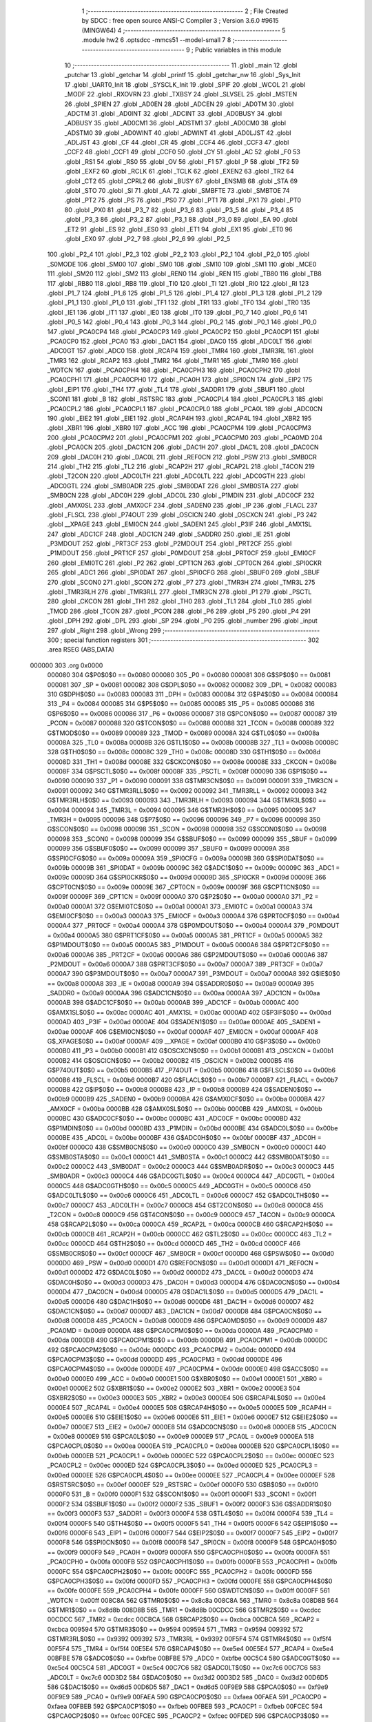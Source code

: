                                       1 ;--------------------------------------------------------
                                      2 ; File Created by SDCC : free open source ANSI-C Compiler
                                      3 ; Version 3.6.0 #9615 (MINGW64)
                                      4 ;--------------------------------------------------------
                                      5 	.module hw2
                                      6 	.optsdcc -mmcs51 --model-small
                                      7 	
                                      8 ;--------------------------------------------------------
                                      9 ; Public variables in this module
                                     10 ;--------------------------------------------------------
                                     11 	.globl _main
                                     12 	.globl _putchar
                                     13 	.globl _getchar
                                     14 	.globl _printf
                                     15 	.globl _getchar_nw
                                     16 	.globl _Sys_Init
                                     17 	.globl _UART0_Init
                                     18 	.globl _SYSCLK_Init
                                     19 	.globl _SPIF
                                     20 	.globl _WCOL
                                     21 	.globl _MODF
                                     22 	.globl _RXOVRN
                                     23 	.globl _TXBSY
                                     24 	.globl _SLVSEL
                                     25 	.globl _MSTEN
                                     26 	.globl _SPIEN
                                     27 	.globl _AD0EN
                                     28 	.globl _ADCEN
                                     29 	.globl _AD0TM
                                     30 	.globl _ADCTM
                                     31 	.globl _AD0INT
                                     32 	.globl _ADCINT
                                     33 	.globl _AD0BUSY
                                     34 	.globl _ADBUSY
                                     35 	.globl _AD0CM1
                                     36 	.globl _ADSTM1
                                     37 	.globl _AD0CM0
                                     38 	.globl _ADSTM0
                                     39 	.globl _AD0WINT
                                     40 	.globl _ADWINT
                                     41 	.globl _AD0LJST
                                     42 	.globl _ADLJST
                                     43 	.globl _CF
                                     44 	.globl _CR
                                     45 	.globl _CCF4
                                     46 	.globl _CCF3
                                     47 	.globl _CCF2
                                     48 	.globl _CCF1
                                     49 	.globl _CCF0
                                     50 	.globl _CY
                                     51 	.globl _AC
                                     52 	.globl _F0
                                     53 	.globl _RS1
                                     54 	.globl _RS0
                                     55 	.globl _OV
                                     56 	.globl _F1
                                     57 	.globl _P
                                     58 	.globl _TF2
                                     59 	.globl _EXF2
                                     60 	.globl _RCLK
                                     61 	.globl _TCLK
                                     62 	.globl _EXEN2
                                     63 	.globl _TR2
                                     64 	.globl _CT2
                                     65 	.globl _CPRL2
                                     66 	.globl _BUSY
                                     67 	.globl _ENSMB
                                     68 	.globl _STA
                                     69 	.globl _STO
                                     70 	.globl _SI
                                     71 	.globl _AA
                                     72 	.globl _SMBFTE
                                     73 	.globl _SMBTOE
                                     74 	.globl _PT2
                                     75 	.globl _PS
                                     76 	.globl _PS0
                                     77 	.globl _PT1
                                     78 	.globl _PX1
                                     79 	.globl _PT0
                                     80 	.globl _PX0
                                     81 	.globl _P3_7
                                     82 	.globl _P3_6
                                     83 	.globl _P3_5
                                     84 	.globl _P3_4
                                     85 	.globl _P3_3
                                     86 	.globl _P3_2
                                     87 	.globl _P3_1
                                     88 	.globl _P3_0
                                     89 	.globl _EA
                                     90 	.globl _ET2
                                     91 	.globl _ES
                                     92 	.globl _ES0
                                     93 	.globl _ET1
                                     94 	.globl _EX1
                                     95 	.globl _ET0
                                     96 	.globl _EX0
                                     97 	.globl _P2_7
                                     98 	.globl _P2_6
                                     99 	.globl _P2_5
                                    100 	.globl _P2_4
                                    101 	.globl _P2_3
                                    102 	.globl _P2_2
                                    103 	.globl _P2_1
                                    104 	.globl _P2_0
                                    105 	.globl _S0MODE
                                    106 	.globl _SM00
                                    107 	.globl _SM0
                                    108 	.globl _SM10
                                    109 	.globl _SM1
                                    110 	.globl _MCE0
                                    111 	.globl _SM20
                                    112 	.globl _SM2
                                    113 	.globl _REN0
                                    114 	.globl _REN
                                    115 	.globl _TB80
                                    116 	.globl _TB8
                                    117 	.globl _RB80
                                    118 	.globl _RB8
                                    119 	.globl _TI0
                                    120 	.globl _TI
                                    121 	.globl _RI0
                                    122 	.globl _RI
                                    123 	.globl _P1_7
                                    124 	.globl _P1_6
                                    125 	.globl _P1_5
                                    126 	.globl _P1_4
                                    127 	.globl _P1_3
                                    128 	.globl _P1_2
                                    129 	.globl _P1_1
                                    130 	.globl _P1_0
                                    131 	.globl _TF1
                                    132 	.globl _TR1
                                    133 	.globl _TF0
                                    134 	.globl _TR0
                                    135 	.globl _IE1
                                    136 	.globl _IT1
                                    137 	.globl _IE0
                                    138 	.globl _IT0
                                    139 	.globl _P0_7
                                    140 	.globl _P0_6
                                    141 	.globl _P0_5
                                    142 	.globl _P0_4
                                    143 	.globl _P0_3
                                    144 	.globl _P0_2
                                    145 	.globl _P0_1
                                    146 	.globl _P0_0
                                    147 	.globl _PCA0CP4
                                    148 	.globl _PCA0CP3
                                    149 	.globl _PCA0CP2
                                    150 	.globl _PCA0CP1
                                    151 	.globl _PCA0CP0
                                    152 	.globl _PCA0
                                    153 	.globl _DAC1
                                    154 	.globl _DAC0
                                    155 	.globl _ADC0LT
                                    156 	.globl _ADC0GT
                                    157 	.globl _ADC0
                                    158 	.globl _RCAP4
                                    159 	.globl _TMR4
                                    160 	.globl _TMR3RL
                                    161 	.globl _TMR3
                                    162 	.globl _RCAP2
                                    163 	.globl _TMR2
                                    164 	.globl _TMR1
                                    165 	.globl _TMR0
                                    166 	.globl _WDTCN
                                    167 	.globl _PCA0CPH4
                                    168 	.globl _PCA0CPH3
                                    169 	.globl _PCA0CPH2
                                    170 	.globl _PCA0CPH1
                                    171 	.globl _PCA0CPH0
                                    172 	.globl _PCA0H
                                    173 	.globl _SPI0CN
                                    174 	.globl _EIP2
                                    175 	.globl _EIP1
                                    176 	.globl _TH4
                                    177 	.globl _TL4
                                    178 	.globl _SADDR1
                                    179 	.globl _SBUF1
                                    180 	.globl _SCON1
                                    181 	.globl _B
                                    182 	.globl _RSTSRC
                                    183 	.globl _PCA0CPL4
                                    184 	.globl _PCA0CPL3
                                    185 	.globl _PCA0CPL2
                                    186 	.globl _PCA0CPL1
                                    187 	.globl _PCA0CPL0
                                    188 	.globl _PCA0L
                                    189 	.globl _ADC0CN
                                    190 	.globl _EIE2
                                    191 	.globl _EIE1
                                    192 	.globl _RCAP4H
                                    193 	.globl _RCAP4L
                                    194 	.globl _XBR2
                                    195 	.globl _XBR1
                                    196 	.globl _XBR0
                                    197 	.globl _ACC
                                    198 	.globl _PCA0CPM4
                                    199 	.globl _PCA0CPM3
                                    200 	.globl _PCA0CPM2
                                    201 	.globl _PCA0CPM1
                                    202 	.globl _PCA0CPM0
                                    203 	.globl _PCA0MD
                                    204 	.globl _PCA0CN
                                    205 	.globl _DAC1CN
                                    206 	.globl _DAC1H
                                    207 	.globl _DAC1L
                                    208 	.globl _DAC0CN
                                    209 	.globl _DAC0H
                                    210 	.globl _DAC0L
                                    211 	.globl _REF0CN
                                    212 	.globl _PSW
                                    213 	.globl _SMB0CR
                                    214 	.globl _TH2
                                    215 	.globl _TL2
                                    216 	.globl _RCAP2H
                                    217 	.globl _RCAP2L
                                    218 	.globl _T4CON
                                    219 	.globl _T2CON
                                    220 	.globl _ADC0LTH
                                    221 	.globl _ADC0LTL
                                    222 	.globl _ADC0GTH
                                    223 	.globl _ADC0GTL
                                    224 	.globl _SMB0ADR
                                    225 	.globl _SMB0DAT
                                    226 	.globl _SMB0STA
                                    227 	.globl _SMB0CN
                                    228 	.globl _ADC0H
                                    229 	.globl _ADC0L
                                    230 	.globl _P1MDIN
                                    231 	.globl _ADC0CF
                                    232 	.globl _AMX0SL
                                    233 	.globl _AMX0CF
                                    234 	.globl _SADEN0
                                    235 	.globl _IP
                                    236 	.globl _FLACL
                                    237 	.globl _FLSCL
                                    238 	.globl _P74OUT
                                    239 	.globl _OSCICN
                                    240 	.globl _OSCXCN
                                    241 	.globl _P3
                                    242 	.globl __XPAGE
                                    243 	.globl _EMI0CN
                                    244 	.globl _SADEN1
                                    245 	.globl _P3IF
                                    246 	.globl _AMX1SL
                                    247 	.globl _ADC1CF
                                    248 	.globl _ADC1CN
                                    249 	.globl _SADDR0
                                    250 	.globl _IE
                                    251 	.globl _P3MDOUT
                                    252 	.globl _PRT3CF
                                    253 	.globl _P2MDOUT
                                    254 	.globl _PRT2CF
                                    255 	.globl _P1MDOUT
                                    256 	.globl _PRT1CF
                                    257 	.globl _P0MDOUT
                                    258 	.globl _PRT0CF
                                    259 	.globl _EMI0CF
                                    260 	.globl _EMI0TC
                                    261 	.globl _P2
                                    262 	.globl _CPT1CN
                                    263 	.globl _CPT0CN
                                    264 	.globl _SPI0CKR
                                    265 	.globl _ADC1
                                    266 	.globl _SPI0DAT
                                    267 	.globl _SPI0CFG
                                    268 	.globl _SBUF0
                                    269 	.globl _SBUF
                                    270 	.globl _SCON0
                                    271 	.globl _SCON
                                    272 	.globl _P7
                                    273 	.globl _TMR3H
                                    274 	.globl _TMR3L
                                    275 	.globl _TMR3RLH
                                    276 	.globl _TMR3RLL
                                    277 	.globl _TMR3CN
                                    278 	.globl _P1
                                    279 	.globl _PSCTL
                                    280 	.globl _CKCON
                                    281 	.globl _TH1
                                    282 	.globl _TH0
                                    283 	.globl _TL1
                                    284 	.globl _TL0
                                    285 	.globl _TMOD
                                    286 	.globl _TCON
                                    287 	.globl _PCON
                                    288 	.globl _P6
                                    289 	.globl _P5
                                    290 	.globl _P4
                                    291 	.globl _DPH
                                    292 	.globl _DPL
                                    293 	.globl _SP
                                    294 	.globl _P0
                                    295 	.globl _number
                                    296 	.globl _input
                                    297 	.globl _Right
                                    298 	.globl _Wrong
                                    299 ;--------------------------------------------------------
                                    300 ; special function registers
                                    301 ;--------------------------------------------------------
                                    302 	.area RSEG    (ABS,DATA)
      000000                        303 	.org 0x0000
                           000080   304 G$P0$0$0 == 0x0080
                           000080   305 _P0	=	0x0080
                           000081   306 G$SP$0$0 == 0x0081
                           000081   307 _SP	=	0x0081
                           000082   308 G$DPL$0$0 == 0x0082
                           000082   309 _DPL	=	0x0082
                           000083   310 G$DPH$0$0 == 0x0083
                           000083   311 _DPH	=	0x0083
                           000084   312 G$P4$0$0 == 0x0084
                           000084   313 _P4	=	0x0084
                           000085   314 G$P5$0$0 == 0x0085
                           000085   315 _P5	=	0x0085
                           000086   316 G$P6$0$0 == 0x0086
                           000086   317 _P6	=	0x0086
                           000087   318 G$PCON$0$0 == 0x0087
                           000087   319 _PCON	=	0x0087
                           000088   320 G$TCON$0$0 == 0x0088
                           000088   321 _TCON	=	0x0088
                           000089   322 G$TMOD$0$0 == 0x0089
                           000089   323 _TMOD	=	0x0089
                           00008A   324 G$TL0$0$0 == 0x008a
                           00008A   325 _TL0	=	0x008a
                           00008B   326 G$TL1$0$0 == 0x008b
                           00008B   327 _TL1	=	0x008b
                           00008C   328 G$TH0$0$0 == 0x008c
                           00008C   329 _TH0	=	0x008c
                           00008D   330 G$TH1$0$0 == 0x008d
                           00008D   331 _TH1	=	0x008d
                           00008E   332 G$CKCON$0$0 == 0x008e
                           00008E   333 _CKCON	=	0x008e
                           00008F   334 G$PSCTL$0$0 == 0x008f
                           00008F   335 _PSCTL	=	0x008f
                           000090   336 G$P1$0$0 == 0x0090
                           000090   337 _P1	=	0x0090
                           000091   338 G$TMR3CN$0$0 == 0x0091
                           000091   339 _TMR3CN	=	0x0091
                           000092   340 G$TMR3RLL$0$0 == 0x0092
                           000092   341 _TMR3RLL	=	0x0092
                           000093   342 G$TMR3RLH$0$0 == 0x0093
                           000093   343 _TMR3RLH	=	0x0093
                           000094   344 G$TMR3L$0$0 == 0x0094
                           000094   345 _TMR3L	=	0x0094
                           000095   346 G$TMR3H$0$0 == 0x0095
                           000095   347 _TMR3H	=	0x0095
                           000096   348 G$P7$0$0 == 0x0096
                           000096   349 _P7	=	0x0096
                           000098   350 G$SCON$0$0 == 0x0098
                           000098   351 _SCON	=	0x0098
                           000098   352 G$SCON0$0$0 == 0x0098
                           000098   353 _SCON0	=	0x0098
                           000099   354 G$SBUF$0$0 == 0x0099
                           000099   355 _SBUF	=	0x0099
                           000099   356 G$SBUF0$0$0 == 0x0099
                           000099   357 _SBUF0	=	0x0099
                           00009A   358 G$SPI0CFG$0$0 == 0x009a
                           00009A   359 _SPI0CFG	=	0x009a
                           00009B   360 G$SPI0DAT$0$0 == 0x009b
                           00009B   361 _SPI0DAT	=	0x009b
                           00009C   362 G$ADC1$0$0 == 0x009c
                           00009C   363 _ADC1	=	0x009c
                           00009D   364 G$SPI0CKR$0$0 == 0x009d
                           00009D   365 _SPI0CKR	=	0x009d
                           00009E   366 G$CPT0CN$0$0 == 0x009e
                           00009E   367 _CPT0CN	=	0x009e
                           00009F   368 G$CPT1CN$0$0 == 0x009f
                           00009F   369 _CPT1CN	=	0x009f
                           0000A0   370 G$P2$0$0 == 0x00a0
                           0000A0   371 _P2	=	0x00a0
                           0000A1   372 G$EMI0TC$0$0 == 0x00a1
                           0000A1   373 _EMI0TC	=	0x00a1
                           0000A3   374 G$EMI0CF$0$0 == 0x00a3
                           0000A3   375 _EMI0CF	=	0x00a3
                           0000A4   376 G$PRT0CF$0$0 == 0x00a4
                           0000A4   377 _PRT0CF	=	0x00a4
                           0000A4   378 G$P0MDOUT$0$0 == 0x00a4
                           0000A4   379 _P0MDOUT	=	0x00a4
                           0000A5   380 G$PRT1CF$0$0 == 0x00a5
                           0000A5   381 _PRT1CF	=	0x00a5
                           0000A5   382 G$P1MDOUT$0$0 == 0x00a5
                           0000A5   383 _P1MDOUT	=	0x00a5
                           0000A6   384 G$PRT2CF$0$0 == 0x00a6
                           0000A6   385 _PRT2CF	=	0x00a6
                           0000A6   386 G$P2MDOUT$0$0 == 0x00a6
                           0000A6   387 _P2MDOUT	=	0x00a6
                           0000A7   388 G$PRT3CF$0$0 == 0x00a7
                           0000A7   389 _PRT3CF	=	0x00a7
                           0000A7   390 G$P3MDOUT$0$0 == 0x00a7
                           0000A7   391 _P3MDOUT	=	0x00a7
                           0000A8   392 G$IE$0$0 == 0x00a8
                           0000A8   393 _IE	=	0x00a8
                           0000A9   394 G$SADDR0$0$0 == 0x00a9
                           0000A9   395 _SADDR0	=	0x00a9
                           0000AA   396 G$ADC1CN$0$0 == 0x00aa
                           0000AA   397 _ADC1CN	=	0x00aa
                           0000AB   398 G$ADC1CF$0$0 == 0x00ab
                           0000AB   399 _ADC1CF	=	0x00ab
                           0000AC   400 G$AMX1SL$0$0 == 0x00ac
                           0000AC   401 _AMX1SL	=	0x00ac
                           0000AD   402 G$P3IF$0$0 == 0x00ad
                           0000AD   403 _P3IF	=	0x00ad
                           0000AE   404 G$SADEN1$0$0 == 0x00ae
                           0000AE   405 _SADEN1	=	0x00ae
                           0000AF   406 G$EMI0CN$0$0 == 0x00af
                           0000AF   407 _EMI0CN	=	0x00af
                           0000AF   408 G$_XPAGE$0$0 == 0x00af
                           0000AF   409 __XPAGE	=	0x00af
                           0000B0   410 G$P3$0$0 == 0x00b0
                           0000B0   411 _P3	=	0x00b0
                           0000B1   412 G$OSCXCN$0$0 == 0x00b1
                           0000B1   413 _OSCXCN	=	0x00b1
                           0000B2   414 G$OSCICN$0$0 == 0x00b2
                           0000B2   415 _OSCICN	=	0x00b2
                           0000B5   416 G$P74OUT$0$0 == 0x00b5
                           0000B5   417 _P74OUT	=	0x00b5
                           0000B6   418 G$FLSCL$0$0 == 0x00b6
                           0000B6   419 _FLSCL	=	0x00b6
                           0000B7   420 G$FLACL$0$0 == 0x00b7
                           0000B7   421 _FLACL	=	0x00b7
                           0000B8   422 G$IP$0$0 == 0x00b8
                           0000B8   423 _IP	=	0x00b8
                           0000B9   424 G$SADEN0$0$0 == 0x00b9
                           0000B9   425 _SADEN0	=	0x00b9
                           0000BA   426 G$AMX0CF$0$0 == 0x00ba
                           0000BA   427 _AMX0CF	=	0x00ba
                           0000BB   428 G$AMX0SL$0$0 == 0x00bb
                           0000BB   429 _AMX0SL	=	0x00bb
                           0000BC   430 G$ADC0CF$0$0 == 0x00bc
                           0000BC   431 _ADC0CF	=	0x00bc
                           0000BD   432 G$P1MDIN$0$0 == 0x00bd
                           0000BD   433 _P1MDIN	=	0x00bd
                           0000BE   434 G$ADC0L$0$0 == 0x00be
                           0000BE   435 _ADC0L	=	0x00be
                           0000BF   436 G$ADC0H$0$0 == 0x00bf
                           0000BF   437 _ADC0H	=	0x00bf
                           0000C0   438 G$SMB0CN$0$0 == 0x00c0
                           0000C0   439 _SMB0CN	=	0x00c0
                           0000C1   440 G$SMB0STA$0$0 == 0x00c1
                           0000C1   441 _SMB0STA	=	0x00c1
                           0000C2   442 G$SMB0DAT$0$0 == 0x00c2
                           0000C2   443 _SMB0DAT	=	0x00c2
                           0000C3   444 G$SMB0ADR$0$0 == 0x00c3
                           0000C3   445 _SMB0ADR	=	0x00c3
                           0000C4   446 G$ADC0GTL$0$0 == 0x00c4
                           0000C4   447 _ADC0GTL	=	0x00c4
                           0000C5   448 G$ADC0GTH$0$0 == 0x00c5
                           0000C5   449 _ADC0GTH	=	0x00c5
                           0000C6   450 G$ADC0LTL$0$0 == 0x00c6
                           0000C6   451 _ADC0LTL	=	0x00c6
                           0000C7   452 G$ADC0LTH$0$0 == 0x00c7
                           0000C7   453 _ADC0LTH	=	0x00c7
                           0000C8   454 G$T2CON$0$0 == 0x00c8
                           0000C8   455 _T2CON	=	0x00c8
                           0000C9   456 G$T4CON$0$0 == 0x00c9
                           0000C9   457 _T4CON	=	0x00c9
                           0000CA   458 G$RCAP2L$0$0 == 0x00ca
                           0000CA   459 _RCAP2L	=	0x00ca
                           0000CB   460 G$RCAP2H$0$0 == 0x00cb
                           0000CB   461 _RCAP2H	=	0x00cb
                           0000CC   462 G$TL2$0$0 == 0x00cc
                           0000CC   463 _TL2	=	0x00cc
                           0000CD   464 G$TH2$0$0 == 0x00cd
                           0000CD   465 _TH2	=	0x00cd
                           0000CF   466 G$SMB0CR$0$0 == 0x00cf
                           0000CF   467 _SMB0CR	=	0x00cf
                           0000D0   468 G$PSW$0$0 == 0x00d0
                           0000D0   469 _PSW	=	0x00d0
                           0000D1   470 G$REF0CN$0$0 == 0x00d1
                           0000D1   471 _REF0CN	=	0x00d1
                           0000D2   472 G$DAC0L$0$0 == 0x00d2
                           0000D2   473 _DAC0L	=	0x00d2
                           0000D3   474 G$DAC0H$0$0 == 0x00d3
                           0000D3   475 _DAC0H	=	0x00d3
                           0000D4   476 G$DAC0CN$0$0 == 0x00d4
                           0000D4   477 _DAC0CN	=	0x00d4
                           0000D5   478 G$DAC1L$0$0 == 0x00d5
                           0000D5   479 _DAC1L	=	0x00d5
                           0000D6   480 G$DAC1H$0$0 == 0x00d6
                           0000D6   481 _DAC1H	=	0x00d6
                           0000D7   482 G$DAC1CN$0$0 == 0x00d7
                           0000D7   483 _DAC1CN	=	0x00d7
                           0000D8   484 G$PCA0CN$0$0 == 0x00d8
                           0000D8   485 _PCA0CN	=	0x00d8
                           0000D9   486 G$PCA0MD$0$0 == 0x00d9
                           0000D9   487 _PCA0MD	=	0x00d9
                           0000DA   488 G$PCA0CPM0$0$0 == 0x00da
                           0000DA   489 _PCA0CPM0	=	0x00da
                           0000DB   490 G$PCA0CPM1$0$0 == 0x00db
                           0000DB   491 _PCA0CPM1	=	0x00db
                           0000DC   492 G$PCA0CPM2$0$0 == 0x00dc
                           0000DC   493 _PCA0CPM2	=	0x00dc
                           0000DD   494 G$PCA0CPM3$0$0 == 0x00dd
                           0000DD   495 _PCA0CPM3	=	0x00dd
                           0000DE   496 G$PCA0CPM4$0$0 == 0x00de
                           0000DE   497 _PCA0CPM4	=	0x00de
                           0000E0   498 G$ACC$0$0 == 0x00e0
                           0000E0   499 _ACC	=	0x00e0
                           0000E1   500 G$XBR0$0$0 == 0x00e1
                           0000E1   501 _XBR0	=	0x00e1
                           0000E2   502 G$XBR1$0$0 == 0x00e2
                           0000E2   503 _XBR1	=	0x00e2
                           0000E3   504 G$XBR2$0$0 == 0x00e3
                           0000E3   505 _XBR2	=	0x00e3
                           0000E4   506 G$RCAP4L$0$0 == 0x00e4
                           0000E4   507 _RCAP4L	=	0x00e4
                           0000E5   508 G$RCAP4H$0$0 == 0x00e5
                           0000E5   509 _RCAP4H	=	0x00e5
                           0000E6   510 G$EIE1$0$0 == 0x00e6
                           0000E6   511 _EIE1	=	0x00e6
                           0000E7   512 G$EIE2$0$0 == 0x00e7
                           0000E7   513 _EIE2	=	0x00e7
                           0000E8   514 G$ADC0CN$0$0 == 0x00e8
                           0000E8   515 _ADC0CN	=	0x00e8
                           0000E9   516 G$PCA0L$0$0 == 0x00e9
                           0000E9   517 _PCA0L	=	0x00e9
                           0000EA   518 G$PCA0CPL0$0$0 == 0x00ea
                           0000EA   519 _PCA0CPL0	=	0x00ea
                           0000EB   520 G$PCA0CPL1$0$0 == 0x00eb
                           0000EB   521 _PCA0CPL1	=	0x00eb
                           0000EC   522 G$PCA0CPL2$0$0 == 0x00ec
                           0000EC   523 _PCA0CPL2	=	0x00ec
                           0000ED   524 G$PCA0CPL3$0$0 == 0x00ed
                           0000ED   525 _PCA0CPL3	=	0x00ed
                           0000EE   526 G$PCA0CPL4$0$0 == 0x00ee
                           0000EE   527 _PCA0CPL4	=	0x00ee
                           0000EF   528 G$RSTSRC$0$0 == 0x00ef
                           0000EF   529 _RSTSRC	=	0x00ef
                           0000F0   530 G$B$0$0 == 0x00f0
                           0000F0   531 _B	=	0x00f0
                           0000F1   532 G$SCON1$0$0 == 0x00f1
                           0000F1   533 _SCON1	=	0x00f1
                           0000F2   534 G$SBUF1$0$0 == 0x00f2
                           0000F2   535 _SBUF1	=	0x00f2
                           0000F3   536 G$SADDR1$0$0 == 0x00f3
                           0000F3   537 _SADDR1	=	0x00f3
                           0000F4   538 G$TL4$0$0 == 0x00f4
                           0000F4   539 _TL4	=	0x00f4
                           0000F5   540 G$TH4$0$0 == 0x00f5
                           0000F5   541 _TH4	=	0x00f5
                           0000F6   542 G$EIP1$0$0 == 0x00f6
                           0000F6   543 _EIP1	=	0x00f6
                           0000F7   544 G$EIP2$0$0 == 0x00f7
                           0000F7   545 _EIP2	=	0x00f7
                           0000F8   546 G$SPI0CN$0$0 == 0x00f8
                           0000F8   547 _SPI0CN	=	0x00f8
                           0000F9   548 G$PCA0H$0$0 == 0x00f9
                           0000F9   549 _PCA0H	=	0x00f9
                           0000FA   550 G$PCA0CPH0$0$0 == 0x00fa
                           0000FA   551 _PCA0CPH0	=	0x00fa
                           0000FB   552 G$PCA0CPH1$0$0 == 0x00fb
                           0000FB   553 _PCA0CPH1	=	0x00fb
                           0000FC   554 G$PCA0CPH2$0$0 == 0x00fc
                           0000FC   555 _PCA0CPH2	=	0x00fc
                           0000FD   556 G$PCA0CPH3$0$0 == 0x00fd
                           0000FD   557 _PCA0CPH3	=	0x00fd
                           0000FE   558 G$PCA0CPH4$0$0 == 0x00fe
                           0000FE   559 _PCA0CPH4	=	0x00fe
                           0000FF   560 G$WDTCN$0$0 == 0x00ff
                           0000FF   561 _WDTCN	=	0x00ff
                           008C8A   562 G$TMR0$0$0 == 0x8c8a
                           008C8A   563 _TMR0	=	0x8c8a
                           008D8B   564 G$TMR1$0$0 == 0x8d8b
                           008D8B   565 _TMR1	=	0x8d8b
                           00CDCC   566 G$TMR2$0$0 == 0xcdcc
                           00CDCC   567 _TMR2	=	0xcdcc
                           00CBCA   568 G$RCAP2$0$0 == 0xcbca
                           00CBCA   569 _RCAP2	=	0xcbca
                           009594   570 G$TMR3$0$0 == 0x9594
                           009594   571 _TMR3	=	0x9594
                           009392   572 G$TMR3RL$0$0 == 0x9392
                           009392   573 _TMR3RL	=	0x9392
                           00F5F4   574 G$TMR4$0$0 == 0xf5f4
                           00F5F4   575 _TMR4	=	0xf5f4
                           00E5E4   576 G$RCAP4$0$0 == 0xe5e4
                           00E5E4   577 _RCAP4	=	0xe5e4
                           00BFBE   578 G$ADC0$0$0 == 0xbfbe
                           00BFBE   579 _ADC0	=	0xbfbe
                           00C5C4   580 G$ADC0GT$0$0 == 0xc5c4
                           00C5C4   581 _ADC0GT	=	0xc5c4
                           00C7C6   582 G$ADC0LT$0$0 == 0xc7c6
                           00C7C6   583 _ADC0LT	=	0xc7c6
                           00D3D2   584 G$DAC0$0$0 == 0xd3d2
                           00D3D2   585 _DAC0	=	0xd3d2
                           00D6D5   586 G$DAC1$0$0 == 0xd6d5
                           00D6D5   587 _DAC1	=	0xd6d5
                           00F9E9   588 G$PCA0$0$0 == 0xf9e9
                           00F9E9   589 _PCA0	=	0xf9e9
                           00FAEA   590 G$PCA0CP0$0$0 == 0xfaea
                           00FAEA   591 _PCA0CP0	=	0xfaea
                           00FBEB   592 G$PCA0CP1$0$0 == 0xfbeb
                           00FBEB   593 _PCA0CP1	=	0xfbeb
                           00FCEC   594 G$PCA0CP2$0$0 == 0xfcec
                           00FCEC   595 _PCA0CP2	=	0xfcec
                           00FDED   596 G$PCA0CP3$0$0 == 0xfded
                           00FDED   597 _PCA0CP3	=	0xfded
                           00FEEE   598 G$PCA0CP4$0$0 == 0xfeee
                           00FEEE   599 _PCA0CP4	=	0xfeee
                                    600 ;--------------------------------------------------------
                                    601 ; special function bits
                                    602 ;--------------------------------------------------------
                                    603 	.area RSEG    (ABS,DATA)
      000000                        604 	.org 0x0000
                           000080   605 G$P0_0$0$0 == 0x0080
                           000080   606 _P0_0	=	0x0080
                           000081   607 G$P0_1$0$0 == 0x0081
                           000081   608 _P0_1	=	0x0081
                           000082   609 G$P0_2$0$0 == 0x0082
                           000082   610 _P0_2	=	0x0082
                           000083   611 G$P0_3$0$0 == 0x0083
                           000083   612 _P0_3	=	0x0083
                           000084   613 G$P0_4$0$0 == 0x0084
                           000084   614 _P0_4	=	0x0084
                           000085   615 G$P0_5$0$0 == 0x0085
                           000085   616 _P0_5	=	0x0085
                           000086   617 G$P0_6$0$0 == 0x0086
                           000086   618 _P0_6	=	0x0086
                           000087   619 G$P0_7$0$0 == 0x0087
                           000087   620 _P0_7	=	0x0087
                           000088   621 G$IT0$0$0 == 0x0088
                           000088   622 _IT0	=	0x0088
                           000089   623 G$IE0$0$0 == 0x0089
                           000089   624 _IE0	=	0x0089
                           00008A   625 G$IT1$0$0 == 0x008a
                           00008A   626 _IT1	=	0x008a
                           00008B   627 G$IE1$0$0 == 0x008b
                           00008B   628 _IE1	=	0x008b
                           00008C   629 G$TR0$0$0 == 0x008c
                           00008C   630 _TR0	=	0x008c
                           00008D   631 G$TF0$0$0 == 0x008d
                           00008D   632 _TF0	=	0x008d
                           00008E   633 G$TR1$0$0 == 0x008e
                           00008E   634 _TR1	=	0x008e
                           00008F   635 G$TF1$0$0 == 0x008f
                           00008F   636 _TF1	=	0x008f
                           000090   637 G$P1_0$0$0 == 0x0090
                           000090   638 _P1_0	=	0x0090
                           000091   639 G$P1_1$0$0 == 0x0091
                           000091   640 _P1_1	=	0x0091
                           000092   641 G$P1_2$0$0 == 0x0092
                           000092   642 _P1_2	=	0x0092
                           000093   643 G$P1_3$0$0 == 0x0093
                           000093   644 _P1_3	=	0x0093
                           000094   645 G$P1_4$0$0 == 0x0094
                           000094   646 _P1_4	=	0x0094
                           000095   647 G$P1_5$0$0 == 0x0095
                           000095   648 _P1_5	=	0x0095
                           000096   649 G$P1_6$0$0 == 0x0096
                           000096   650 _P1_6	=	0x0096
                           000097   651 G$P1_7$0$0 == 0x0097
                           000097   652 _P1_7	=	0x0097
                           000098   653 G$RI$0$0 == 0x0098
                           000098   654 _RI	=	0x0098
                           000098   655 G$RI0$0$0 == 0x0098
                           000098   656 _RI0	=	0x0098
                           000099   657 G$TI$0$0 == 0x0099
                           000099   658 _TI	=	0x0099
                           000099   659 G$TI0$0$0 == 0x0099
                           000099   660 _TI0	=	0x0099
                           00009A   661 G$RB8$0$0 == 0x009a
                           00009A   662 _RB8	=	0x009a
                           00009A   663 G$RB80$0$0 == 0x009a
                           00009A   664 _RB80	=	0x009a
                           00009B   665 G$TB8$0$0 == 0x009b
                           00009B   666 _TB8	=	0x009b
                           00009B   667 G$TB80$0$0 == 0x009b
                           00009B   668 _TB80	=	0x009b
                           00009C   669 G$REN$0$0 == 0x009c
                           00009C   670 _REN	=	0x009c
                           00009C   671 G$REN0$0$0 == 0x009c
                           00009C   672 _REN0	=	0x009c
                           00009D   673 G$SM2$0$0 == 0x009d
                           00009D   674 _SM2	=	0x009d
                           00009D   675 G$SM20$0$0 == 0x009d
                           00009D   676 _SM20	=	0x009d
                           00009D   677 G$MCE0$0$0 == 0x009d
                           00009D   678 _MCE0	=	0x009d
                           00009E   679 G$SM1$0$0 == 0x009e
                           00009E   680 _SM1	=	0x009e
                           00009E   681 G$SM10$0$0 == 0x009e
                           00009E   682 _SM10	=	0x009e
                           00009F   683 G$SM0$0$0 == 0x009f
                           00009F   684 _SM0	=	0x009f
                           00009F   685 G$SM00$0$0 == 0x009f
                           00009F   686 _SM00	=	0x009f
                           00009F   687 G$S0MODE$0$0 == 0x009f
                           00009F   688 _S0MODE	=	0x009f
                           0000A0   689 G$P2_0$0$0 == 0x00a0
                           0000A0   690 _P2_0	=	0x00a0
                           0000A1   691 G$P2_1$0$0 == 0x00a1
                           0000A1   692 _P2_1	=	0x00a1
                           0000A2   693 G$P2_2$0$0 == 0x00a2
                           0000A2   694 _P2_2	=	0x00a2
                           0000A3   695 G$P2_3$0$0 == 0x00a3
                           0000A3   696 _P2_3	=	0x00a3
                           0000A4   697 G$P2_4$0$0 == 0x00a4
                           0000A4   698 _P2_4	=	0x00a4
                           0000A5   699 G$P2_5$0$0 == 0x00a5
                           0000A5   700 _P2_5	=	0x00a5
                           0000A6   701 G$P2_6$0$0 == 0x00a6
                           0000A6   702 _P2_6	=	0x00a6
                           0000A7   703 G$P2_7$0$0 == 0x00a7
                           0000A7   704 _P2_7	=	0x00a7
                           0000A8   705 G$EX0$0$0 == 0x00a8
                           0000A8   706 _EX0	=	0x00a8
                           0000A9   707 G$ET0$0$0 == 0x00a9
                           0000A9   708 _ET0	=	0x00a9
                           0000AA   709 G$EX1$0$0 == 0x00aa
                           0000AA   710 _EX1	=	0x00aa
                           0000AB   711 G$ET1$0$0 == 0x00ab
                           0000AB   712 _ET1	=	0x00ab
                           0000AC   713 G$ES0$0$0 == 0x00ac
                           0000AC   714 _ES0	=	0x00ac
                           0000AC   715 G$ES$0$0 == 0x00ac
                           0000AC   716 _ES	=	0x00ac
                           0000AD   717 G$ET2$0$0 == 0x00ad
                           0000AD   718 _ET2	=	0x00ad
                           0000AF   719 G$EA$0$0 == 0x00af
                           0000AF   720 _EA	=	0x00af
                           0000B0   721 G$P3_0$0$0 == 0x00b0
                           0000B0   722 _P3_0	=	0x00b0
                           0000B1   723 G$P3_1$0$0 == 0x00b1
                           0000B1   724 _P3_1	=	0x00b1
                           0000B2   725 G$P3_2$0$0 == 0x00b2
                           0000B2   726 _P3_2	=	0x00b2
                           0000B3   727 G$P3_3$0$0 == 0x00b3
                           0000B3   728 _P3_3	=	0x00b3
                           0000B4   729 G$P3_4$0$0 == 0x00b4
                           0000B4   730 _P3_4	=	0x00b4
                           0000B5   731 G$P3_5$0$0 == 0x00b5
                           0000B5   732 _P3_5	=	0x00b5
                           0000B6   733 G$P3_6$0$0 == 0x00b6
                           0000B6   734 _P3_6	=	0x00b6
                           0000B7   735 G$P3_7$0$0 == 0x00b7
                           0000B7   736 _P3_7	=	0x00b7
                           0000B8   737 G$PX0$0$0 == 0x00b8
                           0000B8   738 _PX0	=	0x00b8
                           0000B9   739 G$PT0$0$0 == 0x00b9
                           0000B9   740 _PT0	=	0x00b9
                           0000BA   741 G$PX1$0$0 == 0x00ba
                           0000BA   742 _PX1	=	0x00ba
                           0000BB   743 G$PT1$0$0 == 0x00bb
                           0000BB   744 _PT1	=	0x00bb
                           0000BC   745 G$PS0$0$0 == 0x00bc
                           0000BC   746 _PS0	=	0x00bc
                           0000BC   747 G$PS$0$0 == 0x00bc
                           0000BC   748 _PS	=	0x00bc
                           0000BD   749 G$PT2$0$0 == 0x00bd
                           0000BD   750 _PT2	=	0x00bd
                           0000C0   751 G$SMBTOE$0$0 == 0x00c0
                           0000C0   752 _SMBTOE	=	0x00c0
                           0000C1   753 G$SMBFTE$0$0 == 0x00c1
                           0000C1   754 _SMBFTE	=	0x00c1
                           0000C2   755 G$AA$0$0 == 0x00c2
                           0000C2   756 _AA	=	0x00c2
                           0000C3   757 G$SI$0$0 == 0x00c3
                           0000C3   758 _SI	=	0x00c3
                           0000C4   759 G$STO$0$0 == 0x00c4
                           0000C4   760 _STO	=	0x00c4
                           0000C5   761 G$STA$0$0 == 0x00c5
                           0000C5   762 _STA	=	0x00c5
                           0000C6   763 G$ENSMB$0$0 == 0x00c6
                           0000C6   764 _ENSMB	=	0x00c6
                           0000C7   765 G$BUSY$0$0 == 0x00c7
                           0000C7   766 _BUSY	=	0x00c7
                           0000C8   767 G$CPRL2$0$0 == 0x00c8
                           0000C8   768 _CPRL2	=	0x00c8
                           0000C9   769 G$CT2$0$0 == 0x00c9
                           0000C9   770 _CT2	=	0x00c9
                           0000CA   771 G$TR2$0$0 == 0x00ca
                           0000CA   772 _TR2	=	0x00ca
                           0000CB   773 G$EXEN2$0$0 == 0x00cb
                           0000CB   774 _EXEN2	=	0x00cb
                           0000CC   775 G$TCLK$0$0 == 0x00cc
                           0000CC   776 _TCLK	=	0x00cc
                           0000CD   777 G$RCLK$0$0 == 0x00cd
                           0000CD   778 _RCLK	=	0x00cd
                           0000CE   779 G$EXF2$0$0 == 0x00ce
                           0000CE   780 _EXF2	=	0x00ce
                           0000CF   781 G$TF2$0$0 == 0x00cf
                           0000CF   782 _TF2	=	0x00cf
                           0000D0   783 G$P$0$0 == 0x00d0
                           0000D0   784 _P	=	0x00d0
                           0000D1   785 G$F1$0$0 == 0x00d1
                           0000D1   786 _F1	=	0x00d1
                           0000D2   787 G$OV$0$0 == 0x00d2
                           0000D2   788 _OV	=	0x00d2
                           0000D3   789 G$RS0$0$0 == 0x00d3
                           0000D3   790 _RS0	=	0x00d3
                           0000D4   791 G$RS1$0$0 == 0x00d4
                           0000D4   792 _RS1	=	0x00d4
                           0000D5   793 G$F0$0$0 == 0x00d5
                           0000D5   794 _F0	=	0x00d5
                           0000D6   795 G$AC$0$0 == 0x00d6
                           0000D6   796 _AC	=	0x00d6
                           0000D7   797 G$CY$0$0 == 0x00d7
                           0000D7   798 _CY	=	0x00d7
                           0000D8   799 G$CCF0$0$0 == 0x00d8
                           0000D8   800 _CCF0	=	0x00d8
                           0000D9   801 G$CCF1$0$0 == 0x00d9
                           0000D9   802 _CCF1	=	0x00d9
                           0000DA   803 G$CCF2$0$0 == 0x00da
                           0000DA   804 _CCF2	=	0x00da
                           0000DB   805 G$CCF3$0$0 == 0x00db
                           0000DB   806 _CCF3	=	0x00db
                           0000DC   807 G$CCF4$0$0 == 0x00dc
                           0000DC   808 _CCF4	=	0x00dc
                           0000DE   809 G$CR$0$0 == 0x00de
                           0000DE   810 _CR	=	0x00de
                           0000DF   811 G$CF$0$0 == 0x00df
                           0000DF   812 _CF	=	0x00df
                           0000E8   813 G$ADLJST$0$0 == 0x00e8
                           0000E8   814 _ADLJST	=	0x00e8
                           0000E8   815 G$AD0LJST$0$0 == 0x00e8
                           0000E8   816 _AD0LJST	=	0x00e8
                           0000E9   817 G$ADWINT$0$0 == 0x00e9
                           0000E9   818 _ADWINT	=	0x00e9
                           0000E9   819 G$AD0WINT$0$0 == 0x00e9
                           0000E9   820 _AD0WINT	=	0x00e9
                           0000EA   821 G$ADSTM0$0$0 == 0x00ea
                           0000EA   822 _ADSTM0	=	0x00ea
                           0000EA   823 G$AD0CM0$0$0 == 0x00ea
                           0000EA   824 _AD0CM0	=	0x00ea
                           0000EB   825 G$ADSTM1$0$0 == 0x00eb
                           0000EB   826 _ADSTM1	=	0x00eb
                           0000EB   827 G$AD0CM1$0$0 == 0x00eb
                           0000EB   828 _AD0CM1	=	0x00eb
                           0000EC   829 G$ADBUSY$0$0 == 0x00ec
                           0000EC   830 _ADBUSY	=	0x00ec
                           0000EC   831 G$AD0BUSY$0$0 == 0x00ec
                           0000EC   832 _AD0BUSY	=	0x00ec
                           0000ED   833 G$ADCINT$0$0 == 0x00ed
                           0000ED   834 _ADCINT	=	0x00ed
                           0000ED   835 G$AD0INT$0$0 == 0x00ed
                           0000ED   836 _AD0INT	=	0x00ed
                           0000EE   837 G$ADCTM$0$0 == 0x00ee
                           0000EE   838 _ADCTM	=	0x00ee
                           0000EE   839 G$AD0TM$0$0 == 0x00ee
                           0000EE   840 _AD0TM	=	0x00ee
                           0000EF   841 G$ADCEN$0$0 == 0x00ef
                           0000EF   842 _ADCEN	=	0x00ef
                           0000EF   843 G$AD0EN$0$0 == 0x00ef
                           0000EF   844 _AD0EN	=	0x00ef
                           0000F8   845 G$SPIEN$0$0 == 0x00f8
                           0000F8   846 _SPIEN	=	0x00f8
                           0000F9   847 G$MSTEN$0$0 == 0x00f9
                           0000F9   848 _MSTEN	=	0x00f9
                           0000FA   849 G$SLVSEL$0$0 == 0x00fa
                           0000FA   850 _SLVSEL	=	0x00fa
                           0000FB   851 G$TXBSY$0$0 == 0x00fb
                           0000FB   852 _TXBSY	=	0x00fb
                           0000FC   853 G$RXOVRN$0$0 == 0x00fc
                           0000FC   854 _RXOVRN	=	0x00fc
                           0000FD   855 G$MODF$0$0 == 0x00fd
                           0000FD   856 _MODF	=	0x00fd
                           0000FE   857 G$WCOL$0$0 == 0x00fe
                           0000FE   858 _WCOL	=	0x00fe
                           0000FF   859 G$SPIF$0$0 == 0x00ff
                           0000FF   860 _SPIF	=	0x00ff
                                    861 ;--------------------------------------------------------
                                    862 ; overlayable register banks
                                    863 ;--------------------------------------------------------
                                    864 	.area REG_BANK_0	(REL,OVR,DATA)
      000000                        865 	.ds 8
                                    866 ;--------------------------------------------------------
                                    867 ; internal ram data
                                    868 ;--------------------------------------------------------
                                    869 	.area DSEG    (DATA)
                           000000   870 G$input$0$0==.
      000008                        871 _input::
      000008                        872 	.ds 1
                           000001   873 G$number$0$0==.
      000009                        874 _number::
      000009                        875 	.ds 1
                                    876 ;--------------------------------------------------------
                                    877 ; overlayable items in internal ram 
                                    878 ;--------------------------------------------------------
                                    879 	.area	OSEG    (OVR,DATA)
                                    880 	.area	OSEG    (OVR,DATA)
                                    881 ;--------------------------------------------------------
                                    882 ; Stack segment in internal ram 
                                    883 ;--------------------------------------------------------
                                    884 	.area	SSEG
      00003C                        885 __start__stack:
      00003C                        886 	.ds	1
                                    887 
                                    888 ;--------------------------------------------------------
                                    889 ; indirectly addressable internal ram data
                                    890 ;--------------------------------------------------------
                                    891 	.area ISEG    (DATA)
                                    892 ;--------------------------------------------------------
                                    893 ; absolute internal ram data
                                    894 ;--------------------------------------------------------
                                    895 	.area IABS    (ABS,DATA)
                                    896 	.area IABS    (ABS,DATA)
                                    897 ;--------------------------------------------------------
                                    898 ; bit data
                                    899 ;--------------------------------------------------------
                                    900 	.area BSEG    (BIT)
                                    901 ;--------------------------------------------------------
                                    902 ; paged external ram data
                                    903 ;--------------------------------------------------------
                                    904 	.area PSEG    (PAG,XDATA)
                                    905 ;--------------------------------------------------------
                                    906 ; external ram data
                                    907 ;--------------------------------------------------------
                                    908 	.area XSEG    (XDATA)
                                    909 ;--------------------------------------------------------
                                    910 ; absolute external ram data
                                    911 ;--------------------------------------------------------
                                    912 	.area XABS    (ABS,XDATA)
                                    913 ;--------------------------------------------------------
                                    914 ; external initialized ram data
                                    915 ;--------------------------------------------------------
                                    916 	.area XISEG   (XDATA)
                                    917 	.area HOME    (CODE)
                                    918 	.area GSINIT0 (CODE)
                                    919 	.area GSINIT1 (CODE)
                                    920 	.area GSINIT2 (CODE)
                                    921 	.area GSINIT3 (CODE)
                                    922 	.area GSINIT4 (CODE)
                                    923 	.area GSINIT5 (CODE)
                                    924 	.area GSINIT  (CODE)
                                    925 	.area GSFINAL (CODE)
                                    926 	.area CSEG    (CODE)
                                    927 ;--------------------------------------------------------
                                    928 ; interrupt vector 
                                    929 ;--------------------------------------------------------
                                    930 	.area HOME    (CODE)
      000000                        931 __interrupt_vect:
      000000 02 00 06         [24]  932 	ljmp	__sdcc_gsinit_startup
                                    933 ;--------------------------------------------------------
                                    934 ; global & static initialisations
                                    935 ;--------------------------------------------------------
                                    936 	.area HOME    (CODE)
                                    937 	.area GSINIT  (CODE)
                                    938 	.area GSFINAL (CODE)
                                    939 	.area GSINIT  (CODE)
                                    940 	.globl __sdcc_gsinit_startup
                                    941 	.globl __sdcc_program_startup
                                    942 	.globl __start__stack
                                    943 	.globl __mcs51_genXINIT
                                    944 	.globl __mcs51_genXRAMCLEAR
                                    945 	.globl __mcs51_genRAMCLEAR
                                    946 	.area GSFINAL (CODE)
      00005F 02 00 03         [24]  947 	ljmp	__sdcc_program_startup
                                    948 ;--------------------------------------------------------
                                    949 ; Home
                                    950 ;--------------------------------------------------------
                                    951 	.area HOME    (CODE)
                                    952 	.area HOME    (CODE)
      000003                        953 __sdcc_program_startup:
      000003 02 00 D9         [24]  954 	ljmp	_main
                                    955 ;	return from main will return to caller
                                    956 ;--------------------------------------------------------
                                    957 ; code
                                    958 ;--------------------------------------------------------
                                    959 	.area CSEG    (CODE)
                                    960 ;------------------------------------------------------------
                                    961 ;Allocation info for local variables in function 'SYSCLK_Init'
                                    962 ;------------------------------------------------------------
                                    963 ;i                         Allocated to registers r6 r7 
                                    964 ;------------------------------------------------------------
                           000000   965 	G$SYSCLK_Init$0$0 ==.
                           000000   966 	C$C8051_SDCC.h$42$0$0 ==.
                                    967 ;	C:/Program Files/SDCC/bin/../include/mcs51/C8051_SDCC.h:42: void SYSCLK_Init(void)
                                    968 ;	-----------------------------------------
                                    969 ;	 function SYSCLK_Init
                                    970 ;	-----------------------------------------
      000062                        971 _SYSCLK_Init:
                           000007   972 	ar7 = 0x07
                           000006   973 	ar6 = 0x06
                           000005   974 	ar5 = 0x05
                           000004   975 	ar4 = 0x04
                           000003   976 	ar3 = 0x03
                           000002   977 	ar2 = 0x02
                           000001   978 	ar1 = 0x01
                           000000   979 	ar0 = 0x00
                           000000   980 	C$C8051_SDCC.h$46$1$2 ==.
                                    981 ;	C:/Program Files/SDCC/bin/../include/mcs51/C8051_SDCC.h:46: OSCXCN = 0x67;                      // start external oscillator with
      000062 75 B1 67         [24]  982 	mov	_OSCXCN,#0x67
                           000003   983 	C$C8051_SDCC.h$49$1$2 ==.
                                    984 ;	C:/Program Files/SDCC/bin/../include/mcs51/C8051_SDCC.h:49: for (i=0; i < 256; i++);            // wait for oscillator to start
      000065 7E 00            [12]  985 	mov	r6,#0x00
      000067 7F 01            [12]  986 	mov	r7,#0x01
      000069                        987 00107$:
      000069 EE               [12]  988 	mov	a,r6
      00006A 24 FF            [12]  989 	add	a,#0xff
      00006C FC               [12]  990 	mov	r4,a
      00006D EF               [12]  991 	mov	a,r7
      00006E 34 FF            [12]  992 	addc	a,#0xff
      000070 FD               [12]  993 	mov	r5,a
      000071 8C 06            [24]  994 	mov	ar6,r4
      000073 8D 07            [24]  995 	mov	ar7,r5
      000075 EC               [12]  996 	mov	a,r4
      000076 4D               [12]  997 	orl	a,r5
      000077 70 F0            [24]  998 	jnz	00107$
                           000017   999 	C$C8051_SDCC.h$51$1$2 ==.
                                   1000 ;	C:/Program Files/SDCC/bin/../include/mcs51/C8051_SDCC.h:51: while (!(OSCXCN & 0x80));           // Wait for crystal osc. to settle
      000079                       1001 00102$:
      000079 E5 B1            [12] 1002 	mov	a,_OSCXCN
      00007B 30 E7 FB         [24] 1003 	jnb	acc.7,00102$
                           00001C  1004 	C$C8051_SDCC.h$53$1$2 ==.
                                   1005 ;	C:/Program Files/SDCC/bin/../include/mcs51/C8051_SDCC.h:53: OSCICN = 0x88;                      // select external oscillator as SYSCLK
      00007E 75 B2 88         [24] 1006 	mov	_OSCICN,#0x88
                           00001F  1007 	C$C8051_SDCC.h$56$1$2 ==.
                           00001F  1008 	XG$SYSCLK_Init$0$0 ==.
      000081 22               [24] 1009 	ret
                                   1010 ;------------------------------------------------------------
                                   1011 ;Allocation info for local variables in function 'UART0_Init'
                                   1012 ;------------------------------------------------------------
                           000020  1013 	G$UART0_Init$0$0 ==.
                           000020  1014 	C$C8051_SDCC.h$64$1$2 ==.
                                   1015 ;	C:/Program Files/SDCC/bin/../include/mcs51/C8051_SDCC.h:64: void UART0_Init(void)
                                   1016 ;	-----------------------------------------
                                   1017 ;	 function UART0_Init
                                   1018 ;	-----------------------------------------
      000082                       1019 _UART0_Init:
                           000020  1020 	C$C8051_SDCC.h$66$1$4 ==.
                                   1021 ;	C:/Program Files/SDCC/bin/../include/mcs51/C8051_SDCC.h:66: SCON0  = 0x50;                      // SCON0: mode 1, 8-bit UART, enable RX
      000082 75 98 50         [24] 1022 	mov	_SCON0,#0x50
                           000023  1023 	C$C8051_SDCC.h$67$1$4 ==.
                                   1024 ;	C:/Program Files/SDCC/bin/../include/mcs51/C8051_SDCC.h:67: TMOD   = 0x20;                      // TMOD: timer 1, mode 2, 8-bit reload
      000085 75 89 20         [24] 1025 	mov	_TMOD,#0x20
                           000026  1026 	C$C8051_SDCC.h$68$1$4 ==.
                                   1027 ;	C:/Program Files/SDCC/bin/../include/mcs51/C8051_SDCC.h:68: TH1    = 0xFF&-(SYSCLK/BAUDRATE/16);     // set Timer1 reload value for baudrate
      000088 75 8D DC         [24] 1028 	mov	_TH1,#0xdc
                           000029  1029 	C$C8051_SDCC.h$69$1$4 ==.
                                   1030 ;	C:/Program Files/SDCC/bin/../include/mcs51/C8051_SDCC.h:69: TR1    = 1;                         // start Timer1
      00008B D2 8E            [12] 1031 	setb	_TR1
                           00002B  1032 	C$C8051_SDCC.h$70$1$4 ==.
                                   1033 ;	C:/Program Files/SDCC/bin/../include/mcs51/C8051_SDCC.h:70: CKCON |= 0x10;                      // Timer1 uses SYSCLK as time base
      00008D 43 8E 10         [24] 1034 	orl	_CKCON,#0x10
                           00002E  1035 	C$C8051_SDCC.h$71$1$4 ==.
                                   1036 ;	C:/Program Files/SDCC/bin/../include/mcs51/C8051_SDCC.h:71: PCON  |= 0x80;                      // SMOD00 = 1 (disable baud rate 
      000090 43 87 80         [24] 1037 	orl	_PCON,#0x80
                           000031  1038 	C$C8051_SDCC.h$73$1$4 ==.
                                   1039 ;	C:/Program Files/SDCC/bin/../include/mcs51/C8051_SDCC.h:73: TI0    = 1;                         // Indicate TX0 ready
      000093 D2 99            [12] 1040 	setb	_TI0
                           000033  1041 	C$C8051_SDCC.h$74$1$4 ==.
                                   1042 ;	C:/Program Files/SDCC/bin/../include/mcs51/C8051_SDCC.h:74: P0MDOUT |= 0x01;                    // Set TX0 to push/pull
      000095 43 A4 01         [24] 1043 	orl	_P0MDOUT,#0x01
                           000036  1044 	C$C8051_SDCC.h$75$1$4 ==.
                           000036  1045 	XG$UART0_Init$0$0 ==.
      000098 22               [24] 1046 	ret
                                   1047 ;------------------------------------------------------------
                                   1048 ;Allocation info for local variables in function 'Sys_Init'
                                   1049 ;------------------------------------------------------------
                           000037  1050 	G$Sys_Init$0$0 ==.
                           000037  1051 	C$C8051_SDCC.h$83$1$4 ==.
                                   1052 ;	C:/Program Files/SDCC/bin/../include/mcs51/C8051_SDCC.h:83: void Sys_Init(void)
                                   1053 ;	-----------------------------------------
                                   1054 ;	 function Sys_Init
                                   1055 ;	-----------------------------------------
      000099                       1056 _Sys_Init:
                           000037  1057 	C$C8051_SDCC.h$85$1$6 ==.
                                   1058 ;	C:/Program Files/SDCC/bin/../include/mcs51/C8051_SDCC.h:85: WDTCN = 0xde;			// disable watchdog timer
      000099 75 FF DE         [24] 1059 	mov	_WDTCN,#0xde
                           00003A  1060 	C$C8051_SDCC.h$86$1$6 ==.
                                   1061 ;	C:/Program Files/SDCC/bin/../include/mcs51/C8051_SDCC.h:86: WDTCN = 0xad;
      00009C 75 FF AD         [24] 1062 	mov	_WDTCN,#0xad
                           00003D  1063 	C$C8051_SDCC.h$88$1$6 ==.
                                   1064 ;	C:/Program Files/SDCC/bin/../include/mcs51/C8051_SDCC.h:88: SYSCLK_Init();			// initialize oscillator
      00009F 12 00 62         [24] 1065 	lcall	_SYSCLK_Init
                           000040  1066 	C$C8051_SDCC.h$89$1$6 ==.
                                   1067 ;	C:/Program Files/SDCC/bin/../include/mcs51/C8051_SDCC.h:89: UART0_Init();			// initialize UART0
      0000A2 12 00 82         [24] 1068 	lcall	_UART0_Init
                           000043  1069 	C$C8051_SDCC.h$91$1$6 ==.
                                   1070 ;	C:/Program Files/SDCC/bin/../include/mcs51/C8051_SDCC.h:91: XBR0 |= 0x04;
      0000A5 43 E1 04         [24] 1071 	orl	_XBR0,#0x04
                           000046  1072 	C$C8051_SDCC.h$92$1$6 ==.
                                   1073 ;	C:/Program Files/SDCC/bin/../include/mcs51/C8051_SDCC.h:92: XBR2 |= 0x40;                    	// Enable crossbar and weak pull-ups
      0000A8 43 E3 40         [24] 1074 	orl	_XBR2,#0x40
                           000049  1075 	C$C8051_SDCC.h$93$1$6 ==.
                           000049  1076 	XG$Sys_Init$0$0 ==.
      0000AB 22               [24] 1077 	ret
                                   1078 ;------------------------------------------------------------
                                   1079 ;Allocation info for local variables in function 'putchar'
                                   1080 ;------------------------------------------------------------
                                   1081 ;c                         Allocated to registers r7 
                                   1082 ;------------------------------------------------------------
                           00004A  1083 	G$putchar$0$0 ==.
                           00004A  1084 	C$C8051_SDCC.h$98$1$6 ==.
                                   1085 ;	C:/Program Files/SDCC/bin/../include/mcs51/C8051_SDCC.h:98: void putchar(char c)
                                   1086 ;	-----------------------------------------
                                   1087 ;	 function putchar
                                   1088 ;	-----------------------------------------
      0000AC                       1089 _putchar:
      0000AC AF 82            [24] 1090 	mov	r7,dpl
                           00004C  1091 	C$C8051_SDCC.h$100$1$8 ==.
                                   1092 ;	C:/Program Files/SDCC/bin/../include/mcs51/C8051_SDCC.h:100: while (!TI0); 
      0000AE                       1093 00101$:
                           00004C  1094 	C$C8051_SDCC.h$101$1$8 ==.
                                   1095 ;	C:/Program Files/SDCC/bin/../include/mcs51/C8051_SDCC.h:101: TI0 = 0;
      0000AE 10 99 02         [24] 1096 	jbc	_TI0,00112$
      0000B1 80 FB            [24] 1097 	sjmp	00101$
      0000B3                       1098 00112$:
                           000051  1099 	C$C8051_SDCC.h$102$1$8 ==.
                                   1100 ;	C:/Program Files/SDCC/bin/../include/mcs51/C8051_SDCC.h:102: SBUF0 = c;
      0000B3 8F 99            [24] 1101 	mov	_SBUF0,r7
                           000053  1102 	C$C8051_SDCC.h$103$1$8 ==.
                           000053  1103 	XG$putchar$0$0 ==.
      0000B5 22               [24] 1104 	ret
                                   1105 ;------------------------------------------------------------
                                   1106 ;Allocation info for local variables in function 'getchar'
                                   1107 ;------------------------------------------------------------
                                   1108 ;c                         Allocated to registers 
                                   1109 ;------------------------------------------------------------
                           000054  1110 	G$getchar$0$0 ==.
                           000054  1111 	C$C8051_SDCC.h$108$1$8 ==.
                                   1112 ;	C:/Program Files/SDCC/bin/../include/mcs51/C8051_SDCC.h:108: char getchar(void)
                                   1113 ;	-----------------------------------------
                                   1114 ;	 function getchar
                                   1115 ;	-----------------------------------------
      0000B6                       1116 _getchar:
                           000054  1117 	C$C8051_SDCC.h$111$1$10 ==.
                                   1118 ;	C:/Program Files/SDCC/bin/../include/mcs51/C8051_SDCC.h:111: while (!RI0);
      0000B6                       1119 00101$:
                           000054  1120 	C$C8051_SDCC.h$112$1$10 ==.
                                   1121 ;	C:/Program Files/SDCC/bin/../include/mcs51/C8051_SDCC.h:112: RI0 = 0;
      0000B6 10 98 02         [24] 1122 	jbc	_RI0,00112$
      0000B9 80 FB            [24] 1123 	sjmp	00101$
      0000BB                       1124 00112$:
                           000059  1125 	C$C8051_SDCC.h$113$1$10 ==.
                                   1126 ;	C:/Program Files/SDCC/bin/../include/mcs51/C8051_SDCC.h:113: c = SBUF0;
      0000BB 85 99 82         [24] 1127 	mov	dpl,_SBUF0
                           00005C  1128 	C$C8051_SDCC.h$114$1$10 ==.
                                   1129 ;	C:/Program Files/SDCC/bin/../include/mcs51/C8051_SDCC.h:114: putchar(c);                          // echo to terminal
      0000BE 12 00 AC         [24] 1130 	lcall	_putchar
                           00005F  1131 	C$C8051_SDCC.h$115$1$10 ==.
                                   1132 ;	C:/Program Files/SDCC/bin/../include/mcs51/C8051_SDCC.h:115: return SBUF0;
      0000C1 85 99 82         [24] 1133 	mov	dpl,_SBUF0
                           000062  1134 	C$C8051_SDCC.h$116$1$10 ==.
                           000062  1135 	XG$getchar$0$0 ==.
      0000C4 22               [24] 1136 	ret
                                   1137 ;------------------------------------------------------------
                                   1138 ;Allocation info for local variables in function 'getchar_nw'
                                   1139 ;------------------------------------------------------------
                                   1140 ;c                         Allocated to registers 
                                   1141 ;------------------------------------------------------------
                           000063  1142 	G$getchar_nw$0$0 ==.
                           000063  1143 	C$C8051_SDCC.h$121$1$10 ==.
                                   1144 ;	C:/Program Files/SDCC/bin/../include/mcs51/C8051_SDCC.h:121: char getchar_nw(void)
                                   1145 ;	-----------------------------------------
                                   1146 ;	 function getchar_nw
                                   1147 ;	-----------------------------------------
      0000C5                       1148 _getchar_nw:
                           000063  1149 	C$C8051_SDCC.h$124$1$12 ==.
                                   1150 ;	C:/Program Files/SDCC/bin/../include/mcs51/C8051_SDCC.h:124: if (!RI0) return 0xFF;
      0000C5 20 98 05         [24] 1151 	jb	_RI0,00102$
      0000C8 75 82 FF         [24] 1152 	mov	dpl,#0xff
      0000CB 80 0B            [24] 1153 	sjmp	00104$
      0000CD                       1154 00102$:
                           00006B  1155 	C$C8051_SDCC.h$127$2$13 ==.
                                   1156 ;	C:/Program Files/SDCC/bin/../include/mcs51/C8051_SDCC.h:127: RI0 = 0;
      0000CD C2 98            [12] 1157 	clr	_RI0
                           00006D  1158 	C$C8051_SDCC.h$128$2$13 ==.
                                   1159 ;	C:/Program Files/SDCC/bin/../include/mcs51/C8051_SDCC.h:128: c = SBUF0;
      0000CF 85 99 82         [24] 1160 	mov	dpl,_SBUF0
                           000070  1161 	C$C8051_SDCC.h$129$2$13 ==.
                                   1162 ;	C:/Program Files/SDCC/bin/../include/mcs51/C8051_SDCC.h:129: putchar(c);                          // echo to terminal
      0000D2 12 00 AC         [24] 1163 	lcall	_putchar
                           000073  1164 	C$C8051_SDCC.h$130$2$13 ==.
                                   1165 ;	C:/Program Files/SDCC/bin/../include/mcs51/C8051_SDCC.h:130: return SBUF0;
      0000D5 85 99 82         [24] 1166 	mov	dpl,_SBUF0
      0000D8                       1167 00104$:
                           000076  1168 	C$C8051_SDCC.h$132$1$12 ==.
                           000076  1169 	XG$getchar_nw$0$0 ==.
      0000D8 22               [24] 1170 	ret
                                   1171 ;------------------------------------------------------------
                                   1172 ;Allocation info for local variables in function 'main'
                                   1173 ;------------------------------------------------------------
                           000077  1174 	G$main$0$0 ==.
                           000077  1175 	C$hw2.c$34$1$12 ==.
                                   1176 ;	C:\SiLabs\LITEC\Homework2\hw2.c:34: void main(void) 	       			// Start main function
                                   1177 ;	-----------------------------------------
                                   1178 ;	 function main
                                   1179 ;	-----------------------------------------
      0000D9                       1180 _main:
                           000077  1181 	C$hw2.c$37$1$30 ==.
                                   1182 ;	C:\SiLabs\LITEC\Homework2\hw2.c:37: Sys_Init();   					// Initialize UART, System clock and crossbar
      0000D9 12 00 99         [24] 1183 	lcall	_Sys_Init
                           00007A  1184 	C$hw2.c$38$1$30 ==.
                                   1185 ;	C:\SiLabs\LITEC\Homework2\hw2.c:38: putchar(' '); 					// Do this because we tell you to 
      0000DC 75 82 20         [24] 1186 	mov	dpl,#0x20
      0000DF 12 00 AC         [24] 1187 	lcall	_putchar
                           000080  1188 	C$hw2.c$39$1$30 ==.
                                   1189 ;	C:\SiLabs\LITEC\Homework2\hw2.c:39: printf("LITEC Homework Assignment 2\r\n\n"); // Print start message
      0000E2 74 C4            [12] 1190 	mov	a,#___str_0
      0000E4 C0 E0            [24] 1191 	push	acc
      0000E6 74 07            [12] 1192 	mov	a,#(___str_0 >> 8)
      0000E8 C0 E0            [24] 1193 	push	acc
      0000EA 74 80            [12] 1194 	mov	a,#0x80
      0000EC C0 E0            [24] 1195 	push	acc
      0000EE 12 01 A9         [24] 1196 	lcall	_printf
      0000F1 15 81            [12] 1197 	dec	sp
      0000F3 15 81            [12] 1198 	dec	sp
      0000F5 15 81            [12] 1199 	dec	sp
                           000095  1200 	C$hw2.c$42$1$30 ==.
                                   1201 ;	C:\SiLabs\LITEC\Homework2\hw2.c:42: while(1)      					// Begin infinite loop 
      0000F7                       1202 00107$:
                           000095  1203 	C$hw2.c$44$2$31 ==.
                                   1204 ;	C:\SiLabs\LITEC\Homework2\hw2.c:44: printf("Enter a one digit number greater than 5 \r\n");
      0000F7 74 E3            [12] 1205 	mov	a,#___str_1
      0000F9 C0 E0            [24] 1206 	push	acc
      0000FB 74 07            [12] 1207 	mov	a,#(___str_1 >> 8)
      0000FD C0 E0            [24] 1208 	push	acc
      0000FF 74 80            [12] 1209 	mov	a,#0x80
      000101 C0 E0            [24] 1210 	push	acc
      000103 12 01 A9         [24] 1211 	lcall	_printf
      000106 15 81            [12] 1212 	dec	sp
      000108 15 81            [12] 1213 	dec	sp
      00010A 15 81            [12] 1214 	dec	sp
                           0000AA  1215 	C$hw2.c$45$2$31 ==.
                                   1216 ;	C:\SiLabs\LITEC\Homework2\hw2.c:45: input = getchar();      		// Get keyboard input
      00010C 12 00 B6         [24] 1217 	lcall	_getchar
                           0000AD  1218 	C$hw2.c$46$2$31 ==.
                                   1219 ;	C:\SiLabs\LITEC\Homework2\hw2.c:46: number = input-48;			// this line is not a mistake
      00010F E5 82            [12] 1220 	mov	a,dpl
      000111 F5 08            [12] 1221 	mov	_input,a
      000113 24 D0            [12] 1222 	add	a,#0xd0
                           0000B3  1223 	C$hw2.c$49$2$31 ==.
                                   1224 ;	C:\SiLabs\LITEC\Homework2\hw2.c:49: if (number <= 5)				// the 5 is not a mistake
      000115 F5 09            [12] 1225 	mov  _number,a
      000117 24 FA            [12] 1226 	add	a,#0xff - 0x05
      000119 40 05            [24] 1227 	jc	00104$
                           0000B9  1228 	C$hw2.c$51$3$32 ==.
                                   1229 ;	C:\SiLabs\LITEC\Homework2\hw2.c:51: Wrong();
      00011B 12 01 5A         [24] 1230 	lcall	_Wrong
      00011E 80 09            [24] 1231 	sjmp	00105$
      000120                       1232 00104$:
                           0000BE  1233 	C$hw2.c$53$2$31 ==.
                                   1234 ;	C:\SiLabs\LITEC\Homework2\hw2.c:53: else if (number > 5)		// the 5 is not a mistake
      000120 E5 09            [12] 1235 	mov	a,_number
      000122 24 FA            [12] 1236 	add	a,#0xff - 0x05
      000124 50 03            [24] 1237 	jnc	00105$
                           0000C4  1238 	C$hw2.c$55$3$33 ==.
                                   1239 ;	C:\SiLabs\LITEC\Homework2\hw2.c:55: Right();
      000126 12 01 44         [24] 1240 	lcall	_Right
      000129                       1241 00105$:
                           0000C7  1242 	C$hw2.c$58$2$31 ==.
                                   1243 ;	C:\SiLabs\LITEC\Homework2\hw2.c:58: printf("Press any key to try again \r\n");
      000129 74 0E            [12] 1244 	mov	a,#___str_2
      00012B C0 E0            [24] 1245 	push	acc
      00012D 74 08            [12] 1246 	mov	a,#(___str_2 >> 8)
      00012F C0 E0            [24] 1247 	push	acc
      000131 74 80            [12] 1248 	mov	a,#0x80
      000133 C0 E0            [24] 1249 	push	acc
      000135 12 01 A9         [24] 1250 	lcall	_printf
      000138 15 81            [12] 1251 	dec	sp
      00013A 15 81            [12] 1252 	dec	sp
      00013C 15 81            [12] 1253 	dec	sp
                           0000DC  1254 	C$hw2.c$59$2$31 ==.
                                   1255 ;	C:\SiLabs\LITEC\Homework2\hw2.c:59: getchar();
      00013E 12 00 B6         [24] 1256 	lcall	_getchar
      000141 80 B4            [24] 1257 	sjmp	00107$
                           0000E1  1258 	C$hw2.c$61$1$30 ==.
                           0000E1  1259 	XG$main$0$0 ==.
      000143 22               [24] 1260 	ret
                                   1261 ;------------------------------------------------------------
                                   1262 ;Allocation info for local variables in function 'Right'
                                   1263 ;------------------------------------------------------------
                           0000E2  1264 	G$Right$0$0 ==.
                           0000E2  1265 	C$hw2.c$66$1$30 ==.
                                   1266 ;	C:\SiLabs\LITEC\Homework2\hw2.c:66: void Right(void)
                                   1267 ;	-----------------------------------------
                                   1268 ;	 function Right
                                   1269 ;	-----------------------------------------
      000144                       1270 _Right:
                           0000E2  1271 	C$hw2.c$68$1$35 ==.
                                   1272 ;	C:\SiLabs\LITEC\Homework2\hw2.c:68: printf("\nGood job \r\n");
      000144 74 2C            [12] 1273 	mov	a,#___str_3
      000146 C0 E0            [24] 1274 	push	acc
      000148 74 08            [12] 1275 	mov	a,#(___str_3 >> 8)
      00014A C0 E0            [24] 1276 	push	acc
      00014C 74 80            [12] 1277 	mov	a,#0x80
      00014E C0 E0            [24] 1278 	push	acc
      000150 12 01 A9         [24] 1279 	lcall	_printf
      000153 15 81            [12] 1280 	dec	sp
      000155 15 81            [12] 1281 	dec	sp
      000157 15 81            [12] 1282 	dec	sp
                           0000F7  1283 	C$hw2.c$69$1$35 ==.
                           0000F7  1284 	XG$Right$0$0 ==.
      000159 22               [24] 1285 	ret
                                   1286 ;------------------------------------------------------------
                                   1287 ;Allocation info for local variables in function 'Wrong'
                                   1288 ;------------------------------------------------------------
                           0000F8  1289 	G$Wrong$0$0 ==.
                           0000F8  1290 	C$hw2.c$71$1$35 ==.
                                   1291 ;	C:\SiLabs\LITEC\Homework2\hw2.c:71: void Wrong(void)
                                   1292 ;	-----------------------------------------
                                   1293 ;	 function Wrong
                                   1294 ;	-----------------------------------------
      00015A                       1295 _Wrong:
                           0000F8  1296 	C$hw2.c$73$1$37 ==.
                                   1297 ;	C:\SiLabs\LITEC\Homework2\hw2.c:73: printf("\nOops \r\n");
      00015A 74 39            [12] 1298 	mov	a,#___str_4
      00015C C0 E0            [24] 1299 	push	acc
      00015E 74 08            [12] 1300 	mov	a,#(___str_4 >> 8)
      000160 C0 E0            [24] 1301 	push	acc
      000162 74 80            [12] 1302 	mov	a,#0x80
      000164 C0 E0            [24] 1303 	push	acc
      000166 12 01 A9         [24] 1304 	lcall	_printf
      000169 15 81            [12] 1305 	dec	sp
      00016B 15 81            [12] 1306 	dec	sp
      00016D 15 81            [12] 1307 	dec	sp
                           00010D  1308 	C$hw2.c$74$1$37 ==.
                                   1309 ;	C:\SiLabs\LITEC\Homework2\hw2.c:74: printf("Not quite right \r\n");
      00016F 74 42            [12] 1310 	mov	a,#___str_5
      000171 C0 E0            [24] 1311 	push	acc
      000173 74 08            [12] 1312 	mov	a,#(___str_5 >> 8)
      000175 C0 E0            [24] 1313 	push	acc
      000177 74 80            [12] 1314 	mov	a,#0x80
      000179 C0 E0            [24] 1315 	push	acc
      00017B 12 01 A9         [24] 1316 	lcall	_printf
      00017E 15 81            [12] 1317 	dec	sp
      000180 15 81            [12] 1318 	dec	sp
      000182 15 81            [12] 1319 	dec	sp
                           000122  1320 	C$hw2.c$75$1$37 ==.
                           000122  1321 	XG$Wrong$0$0 ==.
      000184 22               [24] 1322 	ret
                                   1323 	.area CSEG    (CODE)
                                   1324 	.area CONST   (CODE)
                           000000  1325 Fhw2$__str_0$0$0 == .
      0007C4                       1326 ___str_0:
      0007C4 4C 49 54 45 43 20 48  1327 	.ascii "LITEC Homework Assignment 2"
             6F 6D 65 77 6F 72 6B
             20 41 73 73 69 67 6E
             6D 65 6E 74 20 32
      0007DF 0D                    1328 	.db 0x0d
      0007E0 0A                    1329 	.db 0x0a
      0007E1 0A                    1330 	.db 0x0a
      0007E2 00                    1331 	.db 0x00
                           00001F  1332 Fhw2$__str_1$0$0 == .
      0007E3                       1333 ___str_1:
      0007E3 45 6E 74 65 72 20 61  1334 	.ascii "Enter a one digit number greater than 5 "
             20 6F 6E 65 20 64 69
             67 69 74 20 6E 75 6D
             62 65 72 20 67 72 65
             61 74 65 72 20 74 68
             61 6E 20 35 20
      00080B 0D                    1335 	.db 0x0d
      00080C 0A                    1336 	.db 0x0a
      00080D 00                    1337 	.db 0x00
                           00004A  1338 Fhw2$__str_2$0$0 == .
      00080E                       1339 ___str_2:
      00080E 50 72 65 73 73 20 61  1340 	.ascii "Press any key to try again "
             6E 79 20 6B 65 79 20
             74 6F 20 74 72 79 20
             61 67 61 69 6E 20
      000829 0D                    1341 	.db 0x0d
      00082A 0A                    1342 	.db 0x0a
      00082B 00                    1343 	.db 0x00
                           000068  1344 Fhw2$__str_3$0$0 == .
      00082C                       1345 ___str_3:
      00082C 0A                    1346 	.db 0x0a
      00082D 47 6F 6F 64 20 6A 6F  1347 	.ascii "Good job "
             62 20
      000836 0D                    1348 	.db 0x0d
      000837 0A                    1349 	.db 0x0a
      000838 00                    1350 	.db 0x00
                           000075  1351 Fhw2$__str_4$0$0 == .
      000839                       1352 ___str_4:
      000839 0A                    1353 	.db 0x0a
      00083A 4F 6F 70 73 20        1354 	.ascii "Oops "
      00083F 0D                    1355 	.db 0x0d
      000840 0A                    1356 	.db 0x0a
      000841 00                    1357 	.db 0x00
                           00007E  1358 Fhw2$__str_5$0$0 == .
      000842                       1359 ___str_5:
      000842 4E 6F 74 20 71 75 69  1360 	.ascii "Not quite right "
             74 65 20 72 69 67 68
             74 20
      000852 0D                    1361 	.db 0x0d
      000853 0A                    1362 	.db 0x0a
      000854 00                    1363 	.db 0x00
                                   1364 	.area XINIT   (CODE)
                                   1365 	.area CABS    (ABS,CODE)
